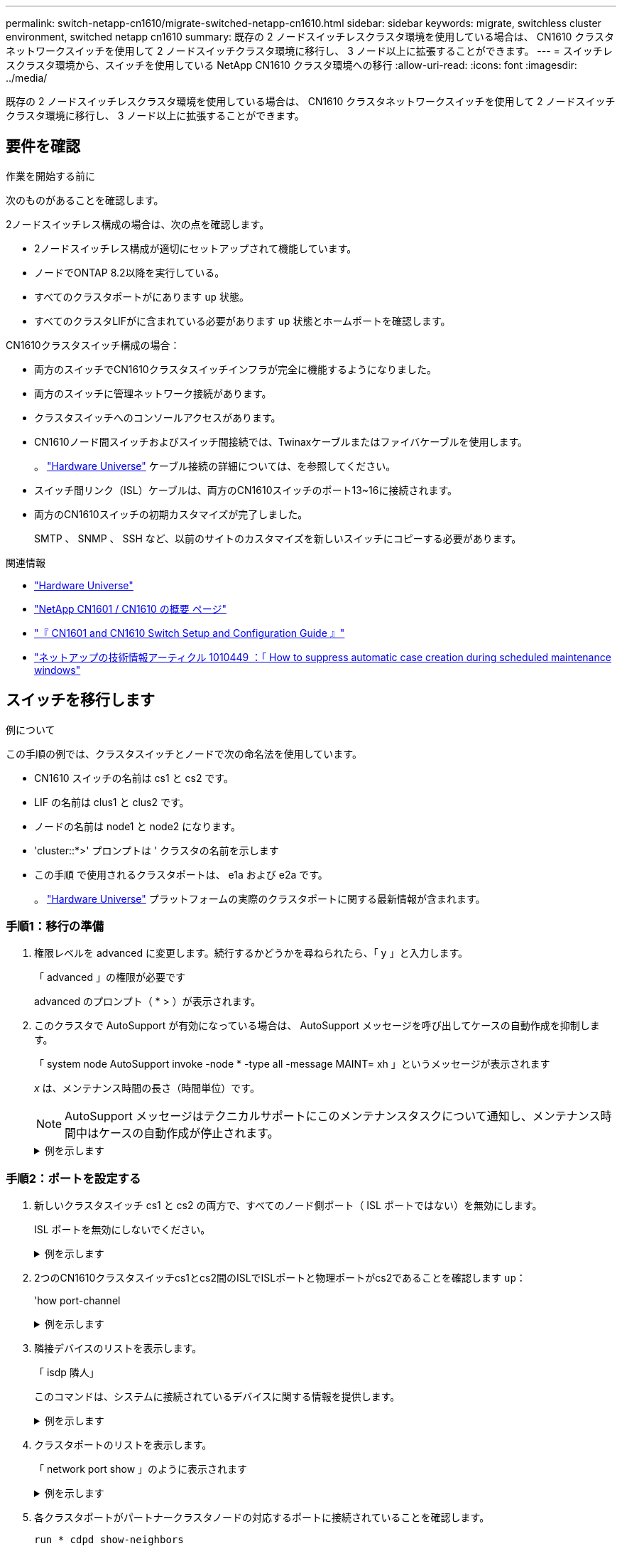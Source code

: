 ---
permalink: switch-netapp-cn1610/migrate-switched-netapp-cn1610.html 
sidebar: sidebar 
keywords: migrate, switchless cluster environment, switched netapp cn1610 
summary: 既存の 2 ノードスイッチレスクラスタ環境を使用している場合は、 CN1610 クラスタネットワークスイッチを使用して 2 ノードスイッチクラスタ環境に移行し、 3 ノード以上に拡張することができます。 
---
= スイッチレスクラスタ環境から、スイッチを使用している NetApp CN1610 クラスタ環境への移行
:allow-uri-read: 
:icons: font
:imagesdir: ../media/


[role="lead"]
既存の 2 ノードスイッチレスクラスタ環境を使用している場合は、 CN1610 クラスタネットワークスイッチを使用して 2 ノードスイッチクラスタ環境に移行し、 3 ノード以上に拡張することができます。



== 要件を確認

.作業を開始する前に
次のものがあることを確認します。

2ノードスイッチレス構成の場合は、次の点を確認します。

* 2ノードスイッチレス構成が適切にセットアップされて機能しています。
* ノードでONTAP 8.2以降を実行している。
* すべてのクラスタポートがにあります `up` 状態。
* すべてのクラスタLIFがに含まれている必要があります `up` 状態とホームポートを確認します。


CN1610クラスタスイッチ構成の場合：

* 両方のスイッチでCN1610クラスタスイッチインフラが完全に機能するようになりました。
* 両方のスイッチに管理ネットワーク接続があります。
* クラスタスイッチへのコンソールアクセスがあります。
* CN1610ノード間スイッチおよびスイッチ間接続では、Twinaxケーブルまたはファイバケーブルを使用します。
+
。 https://hwu.netapp.com/["Hardware Universe"^] ケーブル接続の詳細については、を参照してください。

* スイッチ間リンク（ISL）ケーブルは、両方のCN1610スイッチのポート13~16に接続されます。
* 両方のCN1610スイッチの初期カスタマイズが完了しました。
+
SMTP 、 SNMP 、 SSH など、以前のサイトのカスタマイズを新しいスイッチにコピーする必要があります。



.関連情報
* http://hwu.netapp.com["Hardware Universe"^]
* http://support.netapp.com/NOW/download/software/cm_switches_ntap/["NetApp CN1601 / CN1610 の概要 ページ"^]
* https://library.netapp.com/ecm/ecm_download_file/ECMP1118645["『 CN1601 and CN1610 Switch Setup and Configuration Guide 』"^]
* https://kb.netapp.com/Advice_and_Troubleshooting/Data_Storage_Software/ONTAP_OS/How_to_suppress_automatic_case_creation_during_scheduled_maintenance_windows["ネットアップの技術情報アーティクル 1010449 ：「 How to suppress automatic case creation during scheduled maintenance windows"^]




== スイッチを移行します

.例について
この手順の例では、クラスタスイッチとノードで次の命名法を使用しています。

* CN1610 スイッチの名前は cs1 と cs2 です。
* LIF の名前は clus1 と clus2 です。
* ノードの名前は node1 と node2 になります。
* 'cluster::*>' プロンプトは ' クラスタの名前を示します
* この手順 で使用されるクラスタポートは、 e1a および e2a です。
+
。 https://hwu.netapp.com/["Hardware Universe"^] プラットフォームの実際のクラスタポートに関する最新情報が含まれます。





=== 手順1：移行の準備

. 権限レベルを advanced に変更します。続行するかどうかを尋ねられたら、「 y 」と入力します。
+
「 advanced 」の権限が必要です

+
advanced のプロンプト（ * > ）が表示されます。

. このクラスタで AutoSupport が有効になっている場合は、 AutoSupport メッセージを呼び出してケースの自動作成を抑制します。
+
「 system node AutoSupport invoke -node * -type all -message MAINT= xh 」というメッセージが表示されます

+
_x_ は、メンテナンス時間の長さ（時間単位）です。

+

NOTE: AutoSupport メッセージはテクニカルサポートにこのメンテナンスタスクについて通知し、メンテナンス時間中はケースの自動作成が停止されます。

+
.例を示します
[%collapsible]
====
次のコマンドは、ケースの自動作成を 2 時間停止します。

[listing]
----
cluster::*> system node autosupport invoke -node * -type all -message MAINT=2h
----
====




=== 手順2：ポートを設定する

. 新しいクラスタスイッチ cs1 と cs2 の両方で、すべてのノード側ポート（ ISL ポートではない）を無効にします。
+
ISL ポートを無効にしないでください。

+
.例を示します
[%collapsible]
====
次の例は、スイッチ cs1 でノードに接続されたポート 1~12 が無効になっていることを示しています。

[listing]
----

(cs1)> enable
(cs1)# configure
(cs1)(Config)# interface 0/1-0/12
(cs1)(Interface 0/1-0/12)# shutdown
(cs1)(Interface 0/1-0/12)# exit
(cs1)(Config)# exit
----
次の例は、スイッチ cs2 でノード側のポート 1~12 が無効になっていることを示しています。

[listing]
----

(c2)> enable
(cs2)# configure
(cs2)(Config)# interface 0/1-0/12
(cs2)(Interface 0/1-0/12)# shutdown
(cs2)(Interface 0/1-0/12)# exit
(cs2)(Config)# exit
----
====
. 2つのCN1610クラスタスイッチcs1とcs2間のISLでISLポートと物理ポートがcs2であることを確認します `up`：
+
'how port-channel

+
.例を示します
[%collapsible]
====
次の例は、スイッチ cs1 上の ISL ポートが「 up 」になっていることを示しています。

[listing]
----

(cs1)# show port-channel 3/1
Local Interface................................ 3/1
Channel Name................................... ISL-LAG
Link State..................................... Up
Admin Mode..................................... Enabled
Type........................................... Static
Load Balance Option............................ 7
(Enhanced hashing mode)

Mbr    Device/       Port      Port
Ports  Timeout       Speed     Active
------ ------------- --------- -------
0/13   actor/long    10G Full  True
       partner/long
0/14   actor/long    10G Full  True
       partner/long
0/15   actor/long    10G Full  True
       partner/long
0/16   actor/long    10G Full  True
       partner/long
----
次の例は、スイッチ cs2 上の ISL ポートが up になっていることを示しています。

[listing]
----

(cs2)# show port-channel 3/1
Local Interface................................ 3/1
Channel Name................................... ISL-LAG
Link State..................................... Up
Admin Mode..................................... Enabled
Type........................................... Static
Load Balance Option............................ 7
(Enhanced hashing mode)

Mbr    Device/       Port      Port
Ports  Timeout       Speed     Active
------ ------------- --------- -------
0/13   actor/long    10G Full  True
       partner/long
0/14   actor/long    10G Full  True
       partner/long
0/15   actor/long    10G Full  True
       partner/long
0/16   actor/long    10G Full  True
       partner/long
----
====
. 隣接デバイスのリストを表示します。
+
「 isdp 隣人」

+
このコマンドは、システムに接続されているデバイスに関する情報を提供します。

+
.例を示します
[%collapsible]
====
次の例は、スイッチ cs1 上の隣接デバイスを示しています。

[listing]
----

(cs1)# show isdp neighbors
Capability Codes: R - Router, T - Trans Bridge, B - Source Route Bridge,
                  S - Switch, H - Host, I - IGMP, r - Repeater
Device ID              Intf         Holdtime  Capability   Platform  Port ID
---------------------- ------------ --------- ------------ --------- ------------
cs2                    0/13         11        S            CN1610    0/13
cs2                    0/14         11        S            CN1610    0/14
cs2                    0/15         11        S            CN1610    0/15
cs2                    0/16         11        S            CN1610    0/16
----
次の例は、スイッチ cs2 上の隣接デバイスを表示します。

[listing]
----

(cs2)# show isdp neighbors
Capability Codes: R - Router, T - Trans Bridge, B - Source Route Bridge,
                  S - Switch, H - Host, I - IGMP, r - Repeater
Device ID              Intf         Holdtime  Capability   Platform  Port ID
---------------------- ------------ --------- ------------ --------- ------------
cs1                    0/13         11        S            CN1610    0/13
cs1                    0/14         11        S            CN1610    0/14
cs1                    0/15         11        S            CN1610    0/15
cs1                    0/16         11        S            CN1610    0/16
----
====
. クラスタポートのリストを表示します。
+
「 network port show 」のように表示されます

+
.例を示します
[%collapsible]
====
次の例は、使用可能なクラスタポートを示しています。

[listing]
----

cluster::*> network port show -ipspace Cluster
Node: node1
                                                                       Ignore
                                                  Speed(Mbps) Health   Health
Port      IPspace      Broadcast Domain Link MTU  Admin/Oper  Status   Status
--------- ------------ ---------------- ---- ---- ----------- -------- ------
e0a       Cluster      Cluster          up   9000  auto/10000 healthy  false
e0b       Cluster      Cluster          up   9000  auto/10000 healthy  false
e0c       Cluster      Cluster          up   9000  auto/10000 healthy  false
e0d       Cluster      Cluster          up   9000  auto/10000 healthy  false
e4a       Cluster      Cluster          up   9000  auto/10000 healthy  false
e4b       Cluster      Cluster          up   9000  auto/10000 healthy  false

Node: node2
                                                                       Ignore
                                                  Speed(Mbps) Health   Health
Port      IPspace      Broadcast Domain Link MTU  Admin/Oper  Status   Status
--------- ------------ ---------------- ---- ---- ----------- -------- ------
e0a       Cluster      Cluster          up   9000  auto/10000 healthy  false
e0b       Cluster      Cluster          up   9000  auto/10000 healthy  false
e0c       Cluster      Cluster          up   9000  auto/10000 healthy  false
e0d       Cluster      Cluster          up   9000  auto/10000 healthy  false
e4a       Cluster      Cluster          up   9000  auto/10000 healthy  false
e4b       Cluster      Cluster          up   9000  auto/10000 healthy  false
12 entries were displayed.
----
====
. 各クラスタポートがパートナークラスタノードの対応するポートに接続されていることを確認します。
+
`run * cdpd show-neighbors`

+
.例を示します
[%collapsible]
====
次の例は、クラスタポート e1a と e2a が、クラスタパートナーノードの同じポートに接続されていることを示しています。

[listing]
----

cluster::*> run * cdpd show-neighbors
2 entries were acted on.

Node: node1
Local  Remote          Remote                 Remote           Hold  Remote
Port   Device          Interface              Platform         Time  Capability
------ --------------- ---------------------- ---------------- ----- ----------
e1a    node2           e1a                    FAS3270           137   H
e2a    node2           e2a                    FAS3270           137   H


Node: node2

Local  Remote          Remote                 Remote           Hold  Remote
Port   Device          Interface              Platform         Time  Capability
------ --------------- ---------------------- ---------------- ----- ----------
e1a    node1           e1a                    FAS3270           161   H
e2a    node1           e2a                    FAS3270           161   H
----
====
. すべてのクラスタLIFがであることを確認します `up` 運用面のメリット：
+
「 network interface show -vserver Cluster 」のように表示されます

+
各クラスタ LIF の列には 'Is Home` が表示されます

+
.例を示します
[%collapsible]
====
[listing]
----

cluster::*> network interface show -vserver Cluster
            Logical    Status     Network       Current       Current Is
Vserver     Interface  Admin/Oper Address/Mask  Node          Port    Home
----------- ---------- ---------- ------------- ------------- ------- ----
node1
            clus1      up/up      10.10.10.1/16 node1         e1a     true
            clus2      up/up      10.10.10.2/16 node1         e2a     true
node2
            clus1      up/up      10.10.11.1/16 node2         e1a     true
            clus2      up/up      10.10.11.2/16 node2         e2a     true

4 entries were displayed.
----
====
+

NOTE: 手順 10~13 の変更コマンドと移行コマンドはローカルノードで実行する必要があります。

. すべてのクラスタポートが「 up 」になっていることを確認します。
+
「 network port show -ipspace cluster 」のように表示されます

+
.例を示します
[%collapsible]
====
[listing]
----
cluster::*> network port show -ipspace Cluster

                                       Auto-Negot  Duplex     Speed (Mbps)
Node   Port   Role         Link  MTU   Admin/Oper  Admin/Oper Admin/Oper
------ ------ ------------ ----- ----- ----------- ---------- ------------
node1
       e1a    clus1        up    9000  true/true  full/full   auto/10000
       e2a    clus2        up    9000  true/true  full/full   auto/10000
node2
       e1a    clus1        up    9000  true/true  full/full   auto/10000
       e2a    clus2        up    9000  true/true  full/full   auto/10000

4 entries were displayed.
----
====
. 両方のノードで、クラスタ LIF clus1 および clus2 の「 -auto-revert 」パラメータを「 false 」に設定します。
+
「 network interface modify 」を参照してください

+
.例を示します
[%collapsible]
====
[listing]
----

cluster::*> network interface modify -vserver node1 -lif clus1 -auto-revert false
cluster::*> network interface modify -vserver node1 -lif clus2 -auto-revert false
cluster::*> network interface modify -vserver node2 -lif clus1 -auto-revert false
cluster::*> network interface modify -vserver node2 -lif clus2 -auto-revert false
----
====
+

NOTE: リリース 8.3 以降では、次のコマンドを使用します。 network interface modify -vserver Cluster -lif * -auto-giveback false

. リモートクラスタインターフェイスの接続を確認します。


[role="tabbed-block"]
====
.ONTAP 9.9.1以降
--
を使用できます `network interface check cluster-connectivity` コマンドを使用してクラスタ接続のアクセスチェックを開始し、詳細を表示します。

`network interface check cluster-connectivity start` および `network interface check cluster-connectivity show`

[listing, subs="+quotes"]
----
cluster1::*> *network interface check cluster-connectivity start*
----
*注：*数秒待ってからコマンドを実行して `show`詳細を表示してください。

[listing, subs="+quotes"]
----
cluster1::*> *network interface check cluster-connectivity show*
                                  Source           Destination      Packet
Node   Date                       LIF              LIF              Loss
------ -------------------------- ---------------- ---------------- -----------
node1
       3/5/2022 19:21:18 -06:00   node1_clus2      node2-clus1      none
       3/5/2022 19:21:20 -06:00   node1_clus2      node2_clus2      none
node2
       3/5/2022 19:21:18 -06:00   node2_clus2      node1_clus1      none
       3/5/2022 19:21:20 -06:00   node2_clus2      node1_clus2      none
----
--
.すべてのONTAPリリース
--
すべてのONTAPリリースで、 `cluster ping-cluster -node <name>` 接続を確認するコマンド：

`cluster ping-cluster -node <name>`

[listing, subs="+quotes"]
----
cluster1::*> *cluster ping-cluster -node local*
Host is node2
Getting addresses from network interface table...
Cluster node1_clus1 169.254.209.69 node1 e0a
Cluster node1_clus2 169.254.49.125 node1 e0b
Cluster node2_clus1 169.254.47.194 node2 e0a
Cluster node2_clus2 169.254.19.183 node2 e0b
Local = 169.254.47.194 169.254.19.183
Remote = 169.254.209.69 169.254.49.125
Cluster Vserver Id = 4294967293
Ping status:
....
Basic connectivity succeeds on 4 path(s)
Basic connectivity fails on 0 path(s)
................
Detected 9000 byte MTU on 4 path(s):
Local 169.254.47.194 to Remote 169.254.209.69
Local 169.254.47.194 to Remote 169.254.49.125
Local 169.254.19.183 to Remote 169.254.209.69
Local 169.254.19.183 to Remote 169.254.49.125
Larger than PMTU communication succeeds on 4 path(s)
RPC status:
2 paths up, 0 paths down (tcp check)
2 paths up, 0 paths down (udp check)
----
--
====
. [[step10]] clus1を各ノードのコンソールのポートe2aに移行します。
+
「ネットワーク・インターフェイス移行」

+
.例を示します
[%collapsible]
====
次の例は、 node1 と node2 のポート e2a に clus1 を移行するプロセスを示しています。

[listing]
----

cluster::*> network interface migrate -vserver node1 -lif clus1 -source-node node1 -dest-node node1 -dest-port e2a
cluster::*> network interface migrate -vserver node2 -lif clus1 -source-node node2 -dest-node node2 -dest-port e2a
----
====
+

NOTE: リリース 8.3 以降では、次のコマンドを使用します。 network interface migrate -vserver Cluster -lif clus1 -destination-node node1 -destination-port e2a

. 移行が実行されたことを確認します。
+
「 network interface show -vserver Cluster 」のように表示されます

+
.例を示します
[%collapsible]
====
次の例は、 clus1 が node1 と node2 のポート e2a に移行されていることを確認します。

[listing]
----

cluster::*> network interface show -vserver Cluster
            Logical    Status     Network       Current       Current Is
Vserver     Interface  Admin/Oper Address/Mask  Node          Port    Home
----------- ---------- ---------- ------------- ------------- ------- ----
node1
            clus1      up/up    10.10.10.1/16   node1         e2a     false
            clus2      up/up    10.10.10.2/16   node1         e2a     true
node2
            clus1      up/up    10.10.11.1/16   node2         e2a     false
            clus2      up/up    10.10.11.2/16   node2         e2a     true

4 entries were displayed.
----
====
. 両方のノードのクラスタポートe1aをシャットダウンします。
+
「 network port modify 」を参照してください

+
.例を示します
[%collapsible]
====
次の例は、 node1 と node2 のポート e1a をシャットダウンします。

[listing]
----

cluster::*> network port modify -node node1 -port e1a -up-admin false
cluster::*> network port modify -node node2 -port e1a -up-admin false
----
====
. ポートのステータスを確認します。
+
「 network port show 」のように表示されます

+
.例を示します
[%collapsible]
====
次の例では、ポート e1a が node1 と node2 の「 down 」状態になっています。

[listing]
----

cluster::*> network port show -role cluster
                                      Auto-Negot  Duplex     Speed (Mbps)
Node   Port   Role         Link   MTU Admin/Oper  Admin/Oper Admin/Oper
------ ------ ------------ ---- ----- ----------- ---------- ------------
node1
       e1a    clus1        down  9000  true/true  full/full   auto/10000
       e2a    clus2        up    9000  true/true  full/full   auto/10000
node2
       e1a    clus1        down  9000  true/true  full/full   auto/10000
       e2a    clus2        up    9000  true/true  full/full   auto/10000

4 entries were displayed.
----
====
. ノード 1 のクラスタポート e1a からケーブルを外し、 e1a をクラスタスイッチ cs1 のポート 1 に接続します。 CN1610 スイッチでサポートされている適切なケーブル接続を使用します。
+
。 link:https://hwu.netapp.com/Switch/Index["Hardware Universe"^] ケーブル接続の詳細については、を参照してください。

. ノード 2 のクラスタポート e1a からケーブルを外し、次に e1a をクラスタスイッチ cs1 のポート 2 に接続します。 CN1610 スイッチでサポートされている適切なケーブル接続を使用します。
. クラスタスイッチ cs1 のすべてのノード側ポートを有効にします。
+
.例を示します
[%collapsible]
====
次の例は、スイッチ cs1 でポート 1~12 が有効になっていることを示しています。

[listing]
----

(cs1)# configure
(cs1)(Config)# interface 0/1-0/12
(cs1)(Interface 0/1-0/12)# no shutdown
(cs1)(Interface 0/1-0/12)# exit
(cs1)(Config)# exit
----
====
. 各ノードの最初のクラスタポートe1aを有効にします。
+
「 network port modify 」を参照してください

+
.例を示します
[%collapsible]
====
次の例は、 node1 と node2 のポート e1a を有効にします。

[listing]
----

cluster::*> network port modify -node node1 -port e1a -up-admin true
cluster::*> network port modify -node node2 -port e1a -up-admin true
----
====
. すべてのクラスタポートがであることを確認します `up`：
+
「 network port show -ipspace cluster 」のように表示されます

+
.例を示します
[%collapsible]
====
次の例は、ノード 1 とノード 2 のすべてのクラスタポートが「 up 」になっていることを示しています。

[listing]
----

cluster::*> network port show -ipspace Cluster
                                      Auto-Negot  Duplex     Speed (Mbps)
Node   Port   Role         Link   MTU Admin/Oper  Admin/Oper Admin/Oper
------ ------ ------------ ---- ----- ----------- ---------- ------------
node1
       e1a    clus1        up    9000  true/true  full/full   auto/10000
       e2a    clus2        up    9000  true/true  full/full   auto/10000
node2
       e1a    clus1        up    9000  true/true  full/full   auto/10000
       e2a    clus2        up    9000  true/true  full/full   auto/10000

4 entries were displayed.
----
====
. clus1（以前に移行したもの）を両方のノードのe1aにリバートします。
+
「 network interface revert 」の略

+
.例を示します
[%collapsible]
====
次の例は、 clus1 をノード 1 とノード 2 のポート e1a にリバートする方法を示しています。

[listing]
----

cluster::*> network interface revert -vserver node1 -lif clus1
cluster::*> network interface revert -vserver node2 -lif clus1
----
====
+

NOTE: リリース 8.3 以降では、次のコマンドを使用します。 network interface revert -vserver Cluster -lif <nodename_clus<N>`

. すべてのクラスタLIFがであることを確認します `up`、動作可能、として表示されます `true` Is Home列で、次の手順を実行します。
+
「 network interface show -vserver Cluster 」のように表示されます

+
.例を示します
[%collapsible]
====
次の例では、すべての LIF がノード 1 とノード 2 で「 up 」であり、「 Is Home 」列の結果が「 true 」であることを示します。

[listing]
----

cluster::*> network interface show -vserver Cluster
            Logical    Status     Network       Current       Current Is
Vserver     Interface  Admin/Oper Address/Mask  Node          Port    Home
----------- ---------- ---------- ------------- ------------- ------- ----
node1
            clus1      up/up    10.10.10.1/16   node1         e1a     true
            clus2      up/up    10.10.10.2/16   node1         e2a     true
node2
            clus1      up/up    10.10.11.1/16   node2         e1a     true
            clus2      up/up    10.10.11.2/16   node2         e2a     true

4 entries were displayed.
----
====
. クラスタ内のノードのステータスに関する情報を表示します。
+
「 cluster show 」を参照してください

+
.例を示します
[%collapsible]
====
次の例は、クラスタ内のノードの健全性と参加資格に関する情報を表示します。

[listing]
----

cluster::*> cluster show
Node                 Health  Eligibility   Epsilon
-------------------- ------- ------------  ------------
node1                true    true          false
node2                true    true          false
----
====
. clus2を各ノードのコンソールのポートe1aに移行します。
+
「ネットワーク・インターフェイス移行」

+
.例を示します
[%collapsible]
====
次の例は、 clus2 をノード 1 とノード 2 のポート e1a に移行するプロセスを示しています。

[listing]
----

cluster::*> network interface migrate -vserver node1 -lif clus2 -source-node node1 -dest-node node1 -dest-port e1a
cluster::*> network interface migrate -vserver node2 -lif clus2 -source-node node2 -dest-node node2 -dest-port e1a
----
====
+

NOTE: リリース 8.3 以降の場合は、次のコマンドを使用します。 network interface migrate -vserver Cluster -lif node1_clus2 -dest-node node1 -dest-port e1a

. 移行が実行されたことを確認します。
+
「 network interface show -vserver Cluster 」のように表示されます

+
.例を示します
[%collapsible]
====
次の例では、 clus2 が node1 と node2 のポート e1a に移行されていることを確認しています。

[listing]
----

cluster::*> network interface show -vserver Cluster
            Logical    Status     Network       Current       Current Is
Vserver     Interface  Admin/Oper Address/Mask  Node          Port    Home
----------- ---------- ---------- ------------- ------------- ------- ----
node1
            clus1      up/up    10.10.10.1/16   node1         e1a     true
            clus2      up/up    10.10.10.2/16   node1         e1a     false
node2
            clus1      up/up    10.10.11.1/16   node2         e1a     true
            clus2      up/up    10.10.11.2/16   node2         e1a     false

4 entries were displayed.
----
====
. 両方のノードで、クラスタポートe2aをシャットダウンします。
+
「 network port modify 」を参照してください

+
.例を示します
[%collapsible]
====
次の例は、 node1 と node2 のポート e2a をシャットダウンする方法を示しています。

[listing]
----

cluster::*> network port modify -node node1 -port e2a -up-admin false
cluster::*> network port modify -node node2 -port e2a -up-admin false
----
====
. ポートのステータスを確認します。
+
「 network port show 」のように表示されます

+
.例を示します
[%collapsible]
====
次の例は、 node1 と node2 のポート e2a が「 down 」になっていることを示しています。

[listing]
----

cluster::*> network port show -role cluster
                                      Auto-Negot  Duplex     Speed (Mbps)
Node   Port   Role         Link   MTU Admin/Oper  Admin/Oper Admin/Oper
------ ------ ------------ ---- ----- ----------- ---------- ------------
node1
       e1a    clus1        up    9000  true/true  full/full   auto/10000
       e2a    clus2        down  9000  true/true  full/full   auto/10000
node2
       e1a    clus1        up    9000  true/true  full/full   auto/10000
       e2a    clus2        down  9000  true/true  full/full   auto/10000

4 entries were displayed.
----
====
. ノード 1 のクラスタポート e2a からケーブルを外し、 CN1610 スイッチでサポートされている適切なケーブル接続に従って、クラスタスイッチ cs2 のポート 1 に e2a を接続します。
. ノード 2 のクラスタポート e2a からケーブルを外し、 CN1610 スイッチでサポートされている適切なケーブル接続に従って、クラスタスイッチ cs2 のポート 2 に e2a を接続します。
. クラスタスイッチ cs2 のすべてのノード側ポートを有効にします。
+
.例を示します
[%collapsible]
====
次の例は、スイッチ cs2 でポート 1~12 が有効になっていることを示しています。

[listing]
----

(cs2)# configure
(cs2)(Config)# interface 0/1-0/12
(cs2)(Interface 0/1-0/12)# no shutdown
(cs2)(Interface 0/1-0/12)# exit
(cs2)(Config)# exit
----
====
. 各ノードで2つ目のクラスタポートe2aを有効にします。
+
.例を示します
[%collapsible]
====
次の例は、 node1 と node2 のポート e2a を有効にする方法を示しています。

[listing]
----

cluster::*> network port modify -node node1 -port e2a -up-admin true
cluster::*> network port modify -node node2 -port e2a -up-admin true
----
====
. すべてのクラスタポートがであることを確認します `up`：
+
「 network port show -ipspace cluster 」のように表示されます

+
.例を示します
[%collapsible]
====
次の例は、ノード 1 とノード 2 のすべてのクラスタポートが「 up 」になっていることを示しています。

[listing]
----

cluster::*> network port show -ipspace Cluster
                                      Auto-Negot  Duplex     Speed (Mbps)
Node   Port   Role         Link   MTU Admin/Oper  Admin/Oper Admin/Oper
------ ------ ------------ ---- ----- ----------- ---------- ------------
node1
       e1a    clus1        up    9000  true/true  full/full   auto/10000
       e2a    clus2        up    9000  true/true  full/full   auto/10000
node2
       e1a    clus1        up    9000  true/true  full/full   auto/10000
       e2a    clus2        up    9000  true/true  full/full   auto/10000

4 entries were displayed.
----
====
. clus2（以前に移行されたもの）を両方のノードのe2aにリバートします。
+
「 network interface revert 」の略

+
.例を示します
[%collapsible]
====
次の例は、 node1 と node2 のポート e2a に clus2 をリバートする方法を示しています。

[listing]
----

cluster::*> network interface revert -vserver node1 -lif clus2
cluster::*> network interface revert -vserver node2 -lif clus2
----
====
+

NOTE: リリース 8.3 以降のコマンドは、「 cluster ：： * > network interface revert -vserver Cluster -lif node1_clus2 」および「 cluster ： * > network interface revert -vserver Cluster -lif node2_clus2 」です





=== 手順3：設定を完了します

. すべてのインターフェイスが表示されていることを確認します `true` Is Home列で、次の手順を実行します。
+
「 network interface show -vserver Cluster 」のように表示されます

+
.例を示します
[%collapsible]
====
次の例では、すべての LIF がノード 1 とノード 2 で「 up 」であり、「 Is Home 」列の結果が「 true 」であることを示します。

[listing]
----

cluster::*> network interface show -vserver Cluster

             Logical    Status     Network            Current     Current Is
Vserver      Interface  Admin/Oper Address/Mask       Node        Port    Home
-----------  ---------- ---------- ------------------ ----------- ------- ----
node1
             clus1      up/up      10.10.10.1/16      node1       e1a     true
             clus2      up/up      10.10.10.2/16      node1       e2a     true
node2
             clus1      up/up      10.10.11.1/16      node2       e1a     true
             clus2      up/up      10.10.11.2/16      node2       e2a     true
----
====
. リモートクラスタインターフェイスの接続を確認します。


[role="tabbed-block"]
====
.ONTAP 9.9.1以降
--
を使用できます `network interface check cluster-connectivity` コマンドを使用してクラスタ接続のアクセスチェックを開始し、詳細を表示します。

`network interface check cluster-connectivity start` および `network interface check cluster-connectivity show`

[listing, subs="+quotes"]
----
cluster1::*> *network interface check cluster-connectivity start*
----
*注：*数秒待ってからコマンドを実行して `show`詳細を表示してください。

[listing, subs="+quotes"]
----
cluster1::*> *network interface check cluster-connectivity show*
                                  Source           Destination      Packet
Node   Date                       LIF              LIF              Loss
------ -------------------------- ---------------- ---------------- -----------
node1
       3/5/2022 19:21:18 -06:00   node1_clus2      node2-clus1      none
       3/5/2022 19:21:20 -06:00   node1_clus2      node2_clus2      none
node2
       3/5/2022 19:21:18 -06:00   node2_clus2      node1_clus1      none
       3/5/2022 19:21:20 -06:00   node2_clus2      node1_clus2      none
----
--
.すべてのONTAPリリース
--
すべてのONTAPリリースで、 `cluster ping-cluster -node <name>` 接続を確認するコマンド：

`cluster ping-cluster -node <name>`

[listing, subs="+quotes"]
----
cluster1::*> *cluster ping-cluster -node local*
Host is node2
Getting addresses from network interface table...
Cluster node1_clus1 169.254.209.69 node1 e0a
Cluster node1_clus2 169.254.49.125 node1 e0b
Cluster node2_clus1 169.254.47.194 node2 e0a
Cluster node2_clus2 169.254.19.183 node2 e0b
Local = 169.254.47.194 169.254.19.183
Remote = 169.254.209.69 169.254.49.125
Cluster Vserver Id = 4294967293
Ping status:
....
Basic connectivity succeeds on 4 path(s)
Basic connectivity fails on 0 path(s)
................
Detected 9000 byte MTU on 4 path(s):
Local 169.254.47.194 to Remote 169.254.209.69
Local 169.254.47.194 to Remote 169.254.49.125
Local 169.254.19.183 to Remote 169.254.209.69
Local 169.254.19.183 to Remote 169.254.49.125
Larger than PMTU communication succeeds on 4 path(s)
RPC status:
2 paths up, 0 paths down (tcp check)
2 paths up, 0 paths down (udp check)
----
--
====
. [[step3]]両方のノードが各スイッチに2つの接続を持っていることを確認します。
+
「 isdp 隣人」

+
.例を示します
[%collapsible]
====
次の例は、両方のスイッチの該当する結果を示しています。

[listing]
----

(cs1)# show isdp neighbors
Capability Codes: R - Router, T - Trans Bridge, B - Source Route Bridge,
                  S - Switch, H - Host, I - IGMP, r - Repeater
Device ID              Intf         Holdtime  Capability   Platform  Port ID
---------------------- ------------ --------- ------------ --------- ------------
node1                  0/1          132       H            FAS3270   e1a
node2                  0/2          163       H            FAS3270   e1a
cs2                    0/13         11        S            CN1610    0/13
cs2                    0/14         11        S            CN1610    0/14
cs2                    0/15         11        S            CN1610    0/15
cs2                    0/16         11        S            CN1610    0/16

(cs2)# show isdp neighbors
Capability Codes: R - Router, T - Trans Bridge, B - Source Route Bridge,
                  S - Switch, H - Host, I - IGMP, r - Repeater
Device ID              Intf         Holdtime  Capability   Platform  Port ID
---------------------- ------------ --------- ------------ --------- ------------
node1                  0/1          132       H            FAS3270   e2a
node2                  0/2          163       H            FAS3270   e2a
cs1                    0/13         11        S            CN1610    0/13
cs1                    0/14         11        S            CN1610    0/14
cs1                    0/15         11        S            CN1610    0/15
cs1                    0/16         11        S            CN1610    0/16
----
====
. 構成に含まれるデバイスに関する情報を表示します。
+
`network device discovery show`

. advanced権限のコマンドを使用して、両方のノードで2ノードスイッチレス構成の設定を無効にします。
+
`network options detect-switchless modify`

+
.例を示します
[%collapsible]
====
次に、スイッチレスコンフィギュレーション設定をディセーブルにする例を示します。

[listing]
----

cluster::*> network options detect-switchless modify -enabled false
----
====
+

NOTE: リリース 9.2 以降では、設定が自動的に変換されるため、この手順は省略してください。

. 設定が無効になっていることを確認します。
+
「network options detect-switchless -cluster show」を参照してください

+
.例を示します
[%collapsible]
====
次の例では 'false' の出力は ' 構成設定が無効になっていることを示しています

[listing]
----

cluster::*> network options detect-switchless-cluster show
Enable Switchless Cluster Detection: false
----
====
+

NOTE: リリース 9.2 以降では 'Enable Switchless Cluster' が false に設定されるまで待ちますこれには 3 分程度かかる場合があります。

. 各ノードでクラスタclus1とclus2を自動リバートするように設定し、確認します。
+
.例を示します
[%collapsible]
====
[listing]
----

cluster::*> network interface modify -vserver node1 -lif clus1 -auto-revert true
cluster::*> network interface modify -vserver node1 -lif clus2 -auto-revert true
cluster::*> network interface modify -vserver node2 -lif clus1 -auto-revert true
cluster::*> network interface modify -vserver node2 -lif clus2 -auto-revert true
----
====
+

NOTE: リリース 8.3 以降では、次のコマンドを使用します。 network interface modify -vserver Cluster -lif * -auto-revert true クラスタ内のすべてのノードで自動リバートを有効にします。

. クラスタ内のノードメンバーのステータスを確認します。
+
「 cluster show 」を参照してください

+
.例を示します
[%collapsible]
====
次の例は、クラスタ内のノードの健全性と参加資格に関する情報を表示します。

[listing]
----

cluster::*> cluster show
Node                 Health  Eligibility   Epsilon
-------------------- ------- ------------  ------------
node1                true    true          false
node2                true    true          false
----
====
. ケースの自動作成を抑制した場合は、 AutoSupport メッセージを呼び出して作成を再度有効にします。
+
「 system node AutoSupport invoke -node * -type all -message MAINT= end 」というメッセージが表示されます

+
.例を示します
[%collapsible]
====
[listing]
----
cluster::*> system node autosupport invoke -node * -type all -message MAINT=END
----
====
. 権限レベルを admin に戻します。
+
「特権管理者」


